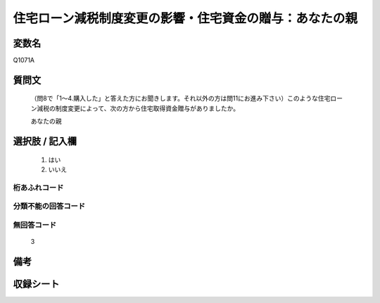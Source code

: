 .. title:: Q1071A
.. rst-class:: item
====================================================================================================
住宅ローン減税制度変更の影響・住宅資金の贈与：あなたの親
====================================================================================================

.. rst-class:: varname
変数名
==================

Q1071A

.. rst-class:: question
質問文
==================


   （問8で「1～4.購入した」と答えた方にお聞きします。それ以外の方は問11にお進み下さい）このような住宅ローン減税の制度変更によって、次の方から住宅取得資金贈与がありましたか。


   あなたの親



.. rst-class:: answer
選択肢 / 記入欄
======================

  
     1. はい
  
     2. いいえ
  



.. rst-class:: overflow
桁あふれコード
-------------------------------
  


.. rst-class:: not_available
分類不能の回答コード
-------------------------------------
  


.. rst-class:: not_available
無回答コード
-------------------------------------
  3


.. rst-class:: bikou
備考
==================



.. rst-class:: include_sheet
収録シート
=======================================
.. hlist::
   :columns: 3
   
   
   * p13_3
   
   * p14_3
   
   * p15_3
   
   * p16abc_3
   
   * p17_3
   
   * p18_3
   
   * p19_3
   
   * p20_3
   
   * p21abcd_3
   
   * p21e_3
   
   * p22_3
   
   * p23_3
   
   


.. index:: Q1071A